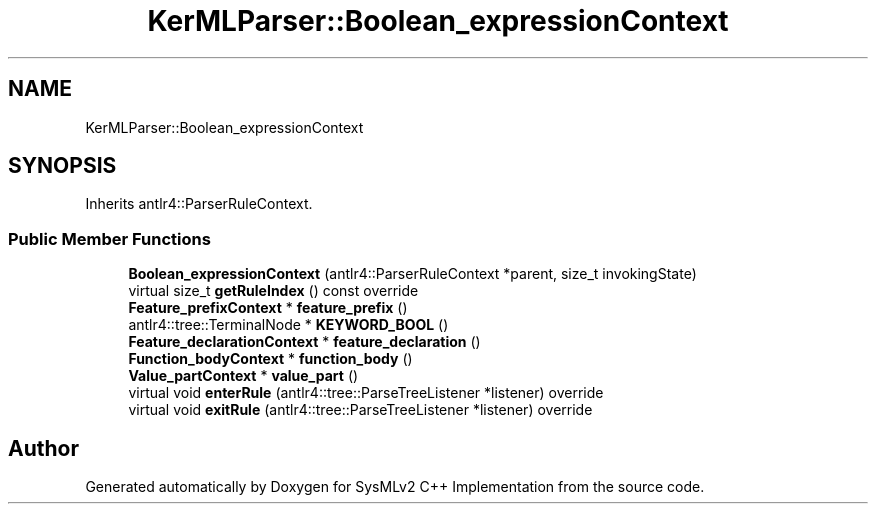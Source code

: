 .TH "KerMLParser::Boolean_expressionContext" 3 "Version 1.0 Beta 2" "SysMLv2 C++ Implementation" \" -*- nroff -*-
.ad l
.nh
.SH NAME
KerMLParser::Boolean_expressionContext
.SH SYNOPSIS
.br
.PP
.PP
Inherits antlr4::ParserRuleContext\&.
.SS "Public Member Functions"

.in +1c
.ti -1c
.RI "\fBBoolean_expressionContext\fP (antlr4::ParserRuleContext *parent, size_t invokingState)"
.br
.ti -1c
.RI "virtual size_t \fBgetRuleIndex\fP () const override"
.br
.ti -1c
.RI "\fBFeature_prefixContext\fP * \fBfeature_prefix\fP ()"
.br
.ti -1c
.RI "antlr4::tree::TerminalNode * \fBKEYWORD_BOOL\fP ()"
.br
.ti -1c
.RI "\fBFeature_declarationContext\fP * \fBfeature_declaration\fP ()"
.br
.ti -1c
.RI "\fBFunction_bodyContext\fP * \fBfunction_body\fP ()"
.br
.ti -1c
.RI "\fBValue_partContext\fP * \fBvalue_part\fP ()"
.br
.ti -1c
.RI "virtual void \fBenterRule\fP (antlr4::tree::ParseTreeListener *listener) override"
.br
.ti -1c
.RI "virtual void \fBexitRule\fP (antlr4::tree::ParseTreeListener *listener) override"
.br
.in -1c

.SH "Author"
.PP 
Generated automatically by Doxygen for SysMLv2 C++ Implementation from the source code\&.
